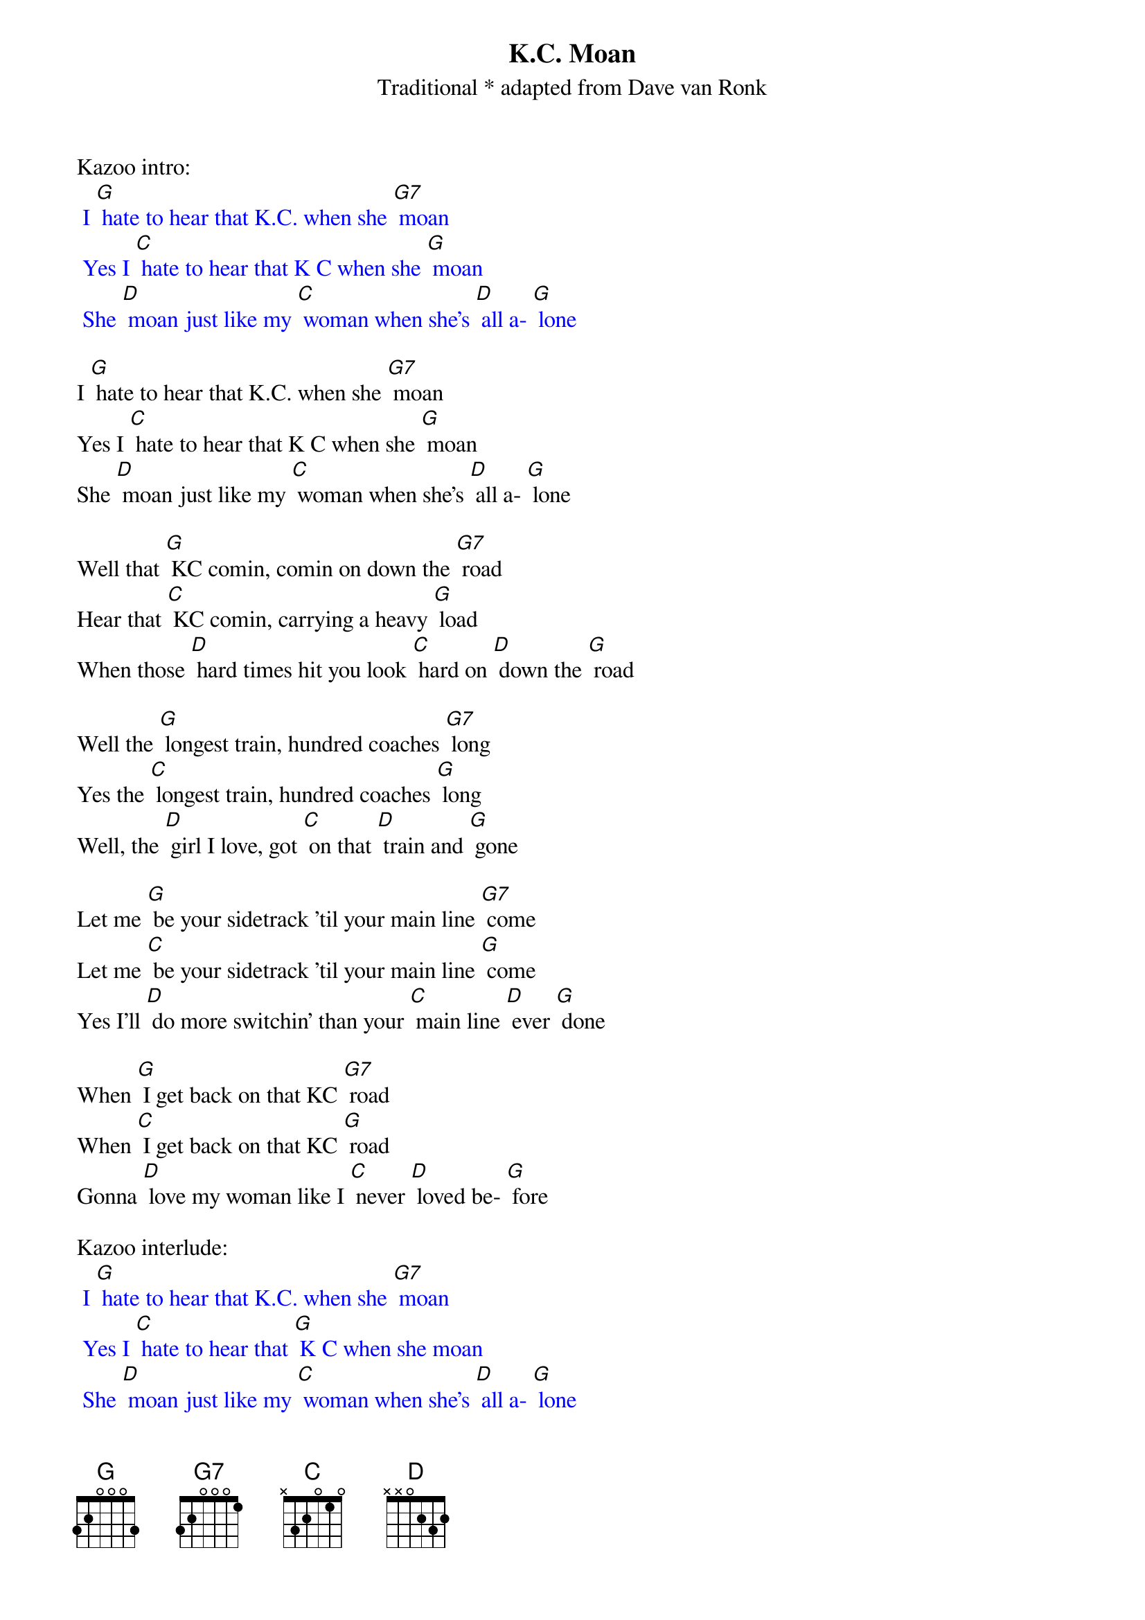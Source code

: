 {t: K.C. Moan}
{st: Traditional * adapted from Dave van Ronk}

Kazoo intro:
{textcolour: blue}
 I [G] hate to hear that K.C. when she [G7] moan
 Yes I [C] hate to hear that K C when she [G] moan
 She [D] moan just like my [C] woman when she's [D] all a- [G] lone
{textcolour}

I [G] hate to hear that K.C. when she [G7] moan
Yes I [C] hate to hear that K C when she [G] moan
She [D] moan just like my [C] woman when she's [D] all a- [G] lone

Well that [G] KC comin, comin on down the [G7] road
Hear that [C] KC comin, carrying a heavy [G] load
When those [D] hard times hit you look [C] hard on [D] down the [G] road

Well the [G] longest train, hundred coaches [G7] long
Yes the [C] longest train, hundred coaches [G] long
Well, the [D] girl I love, got [C] on that [D] train and [G] gone

Let me [G] be your sidetrack 'til your main line [G7] come
Let me [C] be your sidetrack 'til your main line [G] come
Yes I'll [D] do more switchin' than your [C] main line [D] ever [G] done

When [G] I get back on that KC [G7] road
When [C] I get back on that KC [G] road
Gonna [D] love my woman like I [C] never [D] loved be- [G] fore

Kazoo interlude:
{textcolour: blue}
 I [G] hate to hear that K.C. when she [G7] moan
 Yes I [C] hate to hear that [G] K C when she moan
 She [D] moan just like my [C] woman when she's [D] all a- [G] lone
 She [D] moan just like my [C] woman when she's all a- [G] lone
{textcolour}

I [G] hate to hear that K.C. when she [G7] moan
Yes I [C] hate to hear that [G] K C when she moan
She [D] moan just like my [C] woman when she's [D] all a- [G] lone
She [D] moan just like my [C] woman when she's all a- [G] lone

Outro:
{textcolour: blue}
 She [D] moan just like my [C] woman when she's all a- [G] lone
{textcolour}
